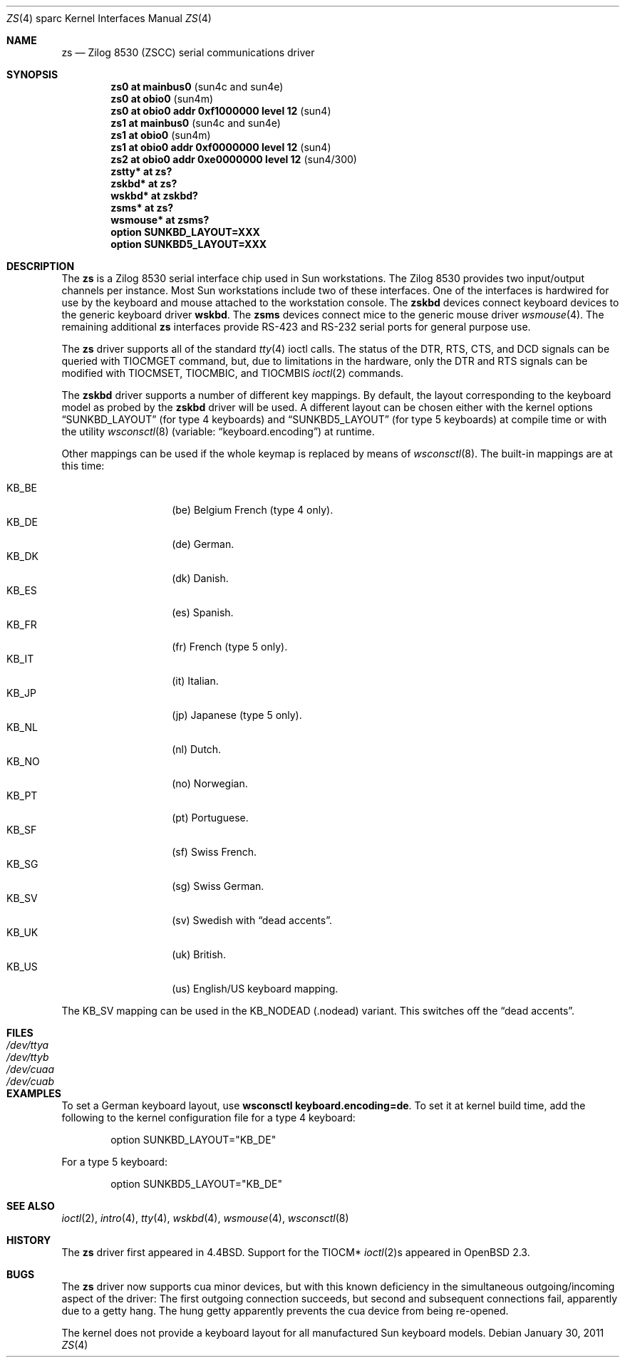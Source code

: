 .\"	$OpenBSD: zs.4,v 1.24 2011/01/30 07:53:57 jmc Exp $
.\"
.\" Copyright (c) 1998, 2002 The OpenBSD Project
.\" All rights reserved.
.\"
.\"
.Dd $Mdocdate: January 30 2011 $
.Dt ZS 4 sparc
.Os
.Sh NAME
.Nm zs
.Nd Zilog 8530 (ZSCC) serial communications driver
.Sh SYNOPSIS
.Cd "zs0 at mainbus0                      " Pq "sun4c and sun4e"
.Cd "zs0 at obio0                         " Pq sun4m
.Cd "zs0 at obio0 addr 0xf1000000 level 12" Pq sun4
.Cd "zs1 at mainbus0                      " Pq "sun4c and sun4e"
.Cd "zs1 at obio0                         " Pq sun4m
.Cd "zs1 at obio0 addr 0xf0000000 level 12" Pq sun4
.Cd "zs2 at obio0 addr 0xe0000000 level 12" Pq sun4/300
.Cd "zstty* at zs?"
.Cd "zskbd* at zs?"
.Cd "wskbd* at zskbd?"
.Cd "zsms* at zs?"
.Cd "wsmouse* at zsms?"
.Cd "option SUNKBD_LAYOUT=XXX"
.Cd "option SUNKBD5_LAYOUT=XXX"
.Sh DESCRIPTION
The
.Nm
is a Zilog 8530 serial interface chip used in
.Tn Sun
workstations.
The Zilog 8530 provides two input/output channels per instance.
Most
.Tn Sun
workstations include two of these interfaces.
One of the interfaces is hardwired for use by the keyboard and mouse
attached to the workstation console.
The
.Nm zskbd
devices connect keyboard devices to the generic keyboard driver
.Nm wskbd .
The
.Nm zsms
devices connect mice to the generic mouse driver
.Xr wsmouse 4 .
The remaining additional
.Nm zs
interfaces provide RS-423
and RS-232 serial ports for general purpose use.
.Pp
The
.Nm
driver supports all of the standard
.Xr tty 4
ioctl calls.
The status of the DTR, RTS, CTS, and DCD signals can be queried with
TIOCMGET command, but, due to limitations in the hardware,
only the DTR and RTS signals can be modified with TIOCMSET, TIOCMBIC,
and TIOCMBIS
.Xr ioctl 2
commands.
.Pp
The
.Nm zskbd
driver supports a number of different key mappings.
By default, the layout corresponding to the keyboard model
as probed by the
.Nm zskbd
driver will be used.
A different layout can be chosen either with the kernel options
.Dq SUNKBD_LAYOUT
(for type 4 keyboards)
and
.Dq SUNKBD5_LAYOUT
(for type 5 keyboards)
at compile time or with the utility
.Xr wsconsctl 8
(variable:
.Dq keyboard.encoding )
at runtime.
.Pp
Other mappings can be used if the whole keymap is replaced by means of
.Xr wsconsctl 8 .
The built-in mappings are at this time:
.Pp
.Bl -tag -width Ds -offset indent -compact
.It KB_BE
.Pq be
Belgium French (type 4 only).
.It KB_DE
.Pq de
German.
.It KB_DK
.Pq dk
Danish.
.It KB_ES
.Pq es
Spanish.
.It KB_FR
.Pq fr
French (type 5 only).
.It KB_IT
.Pq it
Italian.
.It KB_JP
.Pq jp
Japanese (type 5 only).
.It KB_NL
.Pq \&nl
Dutch.
.It KB_NO
.Pq no
Norwegian.
.It KB_PT
.Pq pt
Portuguese.
.It KB_SF
.Pq sf
Swiss French.
.It KB_SG
.Pq sg
Swiss German.
.It KB_SV
.Pq sv
Swedish with
.Dq dead accents .
.It KB_UK
.Pq uk
British.
.It KB_US
.Pq us
English/US keyboard mapping.
.El
.Pp
The KB_SV mapping can be used in
the KB_NODEAD
.Pq .nodead
variant.
This switches off the
.Dq dead accents .
.Sh FILES
.Bl -tag -width Pa -compact
.It Pa /dev/ttya
.It Pa /dev/ttyb
.It Pa /dev/cuaa
.It Pa /dev/cuab
.El
.Sh EXAMPLES
To set a German keyboard layout, use
.Ic wsconsctl keyboard.encoding=de .
To set it at kernel build time, add
the following to the kernel configuration file for a type 4 keyboard:
.Bd -literal -offset indent
option SUNKBD_LAYOUT="KB_DE"
.Ed
.Pp
For a type 5 keyboard:
.Bd -literal -offset indent
option SUNKBD5_LAYOUT="KB_DE"
.Ed
.Sh SEE ALSO
.Xr ioctl 2 ,
.Xr intro 4 ,
.Xr tty 4 ,
.Xr wskbd 4 ,
.Xr wsmouse 4 ,
.Xr wsconsctl 8
.Sh HISTORY
The
.Nm
driver first appeared in
.Bx 4.4 .
Support for the TIOCM*
.Xr ioctl 2 Ns s
appeared in
.Ox 2.3 .
.Sh BUGS
The
.Nm
driver now supports cua minor devices, but with this known deficiency
in the simultaneous outgoing/incoming aspect of the driver:
The first outgoing connection succeeds, but second and subsequent
connections fail, apparently due to a getty hang.
The hung getty apparently prevents the cua device from being re-opened.
.Pp
The kernel does not provide a keyboard layout for all manufactured
.Tn Sun
keyboard models.

